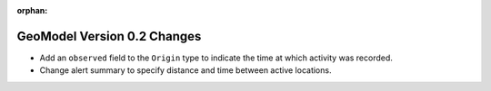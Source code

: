 :orphan:

############################
GeoModel Version 0.2 Changes
############################

* Add an ``observed`` field to the ``Origin`` type to indicate the time at
  which activity was recorded.
* Change alert summary to specify distance and time between active locations.
